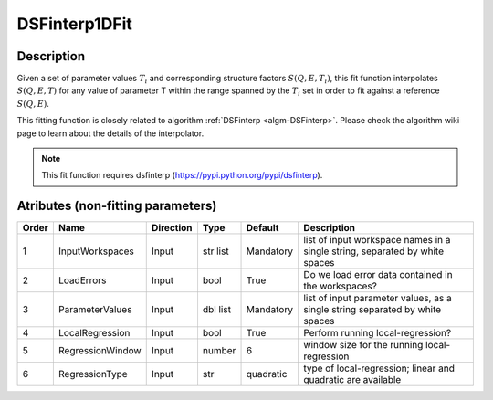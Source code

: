 .. _func-DSFinterp1DFit:

==============
DSFinterp1DFit
==============

.. index:: DSFinterp1DFit

Description
----------- 

Given a set of parameter values :math:`T_i` and corresponding structure factors :math:`S(Q,E,T_i)`, this
fit function interpolates :math:`S(Q,E,T)` for any value of parameter T within the range spanned by the :math:`T_i` set in order to fit against a reference :math:`S(Q,E)`.

This fitting function is closely related to algorithm :ref:`DSFinterp <algm-DSFinterp>`. Please check the algorithm wiki page to learn about the details of the interpolator.

.. note::

   This fit function requires dsfinterp (https://pypi.python.org/pypi/dsfinterp).


Atributes (non-fitting parameters)
----------------------------------

===== ================ ========= ========= ========= ===========================================================================
Order Name             Direction Type      Default   Description
===== ================ ========= ========= ========= ===========================================================================
1     InputWorkspaces  Input     str list  Mandatory list of input workspace names in a single string, separated by white spaces
2     LoadErrors       Input     bool      True      Do we load error data contained in the workspaces? 
3     ParameterValues  Input     dbl list  Mandatory list of input parameter values, as a single string separated by white spaces
4     LocalRegression  Input     bool      True      Perform running local-regression?
5     RegressionWindow Input     number    6         window size for the running local-regression
6     RegressionType   Input     str       quadratic type of local-regression; linear and quadratic are available
===== ================ ========= ========= ========= ===========================================================================

.. properties::

.. categories::

